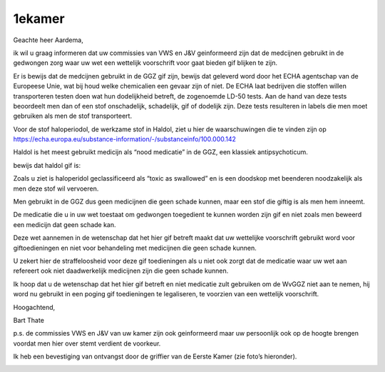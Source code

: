 .. _1ekamer:

1ekamer
#######

Geachte heer Aardema,

ik wil u graag informeren dat uw commissies van VWS en J&V geinformeerd zijn dat de medcijnen gebruikt in de gedwongen zorg waar uw wet een wettelijk voorschrift voor gaat bieden gif blijken te zijn.

Er is bewijs dat de medcijnen gebruikt in de GGZ gif zijn, bewijs dat geleverd word door het ECHA agentschap van de Europeese Unie, wat bij houd welke chemicalien een gevaar zijn of niet. De ECHA laat bedrijven die stoffen willen transporteren testen doen wat hun dodelijkheid betreft, de zogenoemde LD-50 tests. Aan de hand van deze tests beoordeelt men dan of een stof onschadelijk, schadelijk, gif of dodelijk zijn. Deze tests resulteren in labels die men moet gebruiken als men de stof transporteert.

Voor de stof haloperiodol, de werkzame stof in Haldol, ziet u hier de waarschuwingen die te vinden zijn op https://echa.europa.eu/substance-information/-/substanceinfo/100.000.142

Haldol is het meest gebruikt medicijn als “nood medicatie” in de GGZ, een klassiek antipsychoticum.

bewijs dat haldol gif is:

.. image:: ECHAhaloperidol.png


Zoals u ziet is haloperidol geclassificeerd als “toxic as swallowed” en is een doodskop met beenderen noodzakelijk als men deze stof wil vervoeren.

Men gebruikt in de GGZ dus geen medicijnen die geen schade kunnen, maar een stof die giftig is als men hem inneemt.

De medicatie die u in uw wet toestaat om gedwongen toegedient te kunnen worden zijn gif en niet zoals men beweerd een medicijn dat geen schade kan.

Deze wet aannemen in de wetenschap dat het hier gif betreft maakt dat uw wettelijke voorschrift gebruikt word voor giftoedieningen en niet voor behandeling met medicijnen die geen schade kunnen.

U zekert hier de straffeloosheid voor deze gif toedieningen als u niet ook zorgt dat de medicatie waar uw wet aan refereert ook niet daadwerkelijk medicijnen zijn die geen schade kunnen.

Ik hoop dat u de wetenschap dat het hier gif betreft en niet medicatie zult gebruiken om de WvGGZ niet aan te nemen, hij word nu gebruikt in een poging gif toedieningen te legaliseren, te voorzien van een wettelijk voorschrift.

Hoogachtend,

Bart Thate

p.s. de commissies VWS en J&V van uw kamer zijn ook geinformeerd maar uw persoonlijk ook op de hoogte brengen voordat men hier over stemt verdient de voorkeur.

Ik heb een bevestiging van ontvangst door de griffier van de Eerste Kamer (zie foto’s hieronder).

.. image:: griffier.png

